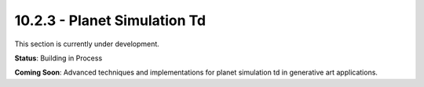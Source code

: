 10.2.3 - Planet Simulation Td
====================

This section is currently under development.

**Status**: Building in Process

**Coming Soon**: Advanced techniques and implementations for planet simulation td in generative art applications.

